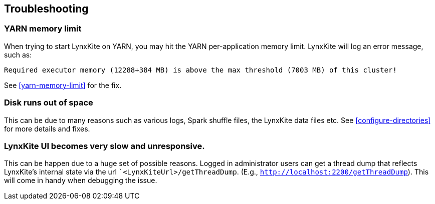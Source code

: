 ## Troubleshooting

### YARN memory limit

When trying to start LynxKite on YARN, you may hit the YARN per-application memory limit. LynxKite
will log an error message, such as:
```
Required executor memory (12288+384 MB) is above the max threshold (7003 MB) of this cluster!
```
See <<yarn-memory-limit>> for the fix.

### Disk runs out of space

This can be due to many reasons such as various logs, Spark shuffle files, the LynxKite data files
etc. See <<configure-directories>> for more details and fixes.

### LynxKite UI becomes very slow and unresponsive.

This can be happen due to a huge set of possible reasons. Logged in administrator users can get a thread dump
that reflects LynxKite's internal state via the url ``<LynxKiteUrl>/getThreadDump`.
(E.g., `http://localhost:2200/getThreadDump`). This will come in handy when debugging the issue.

